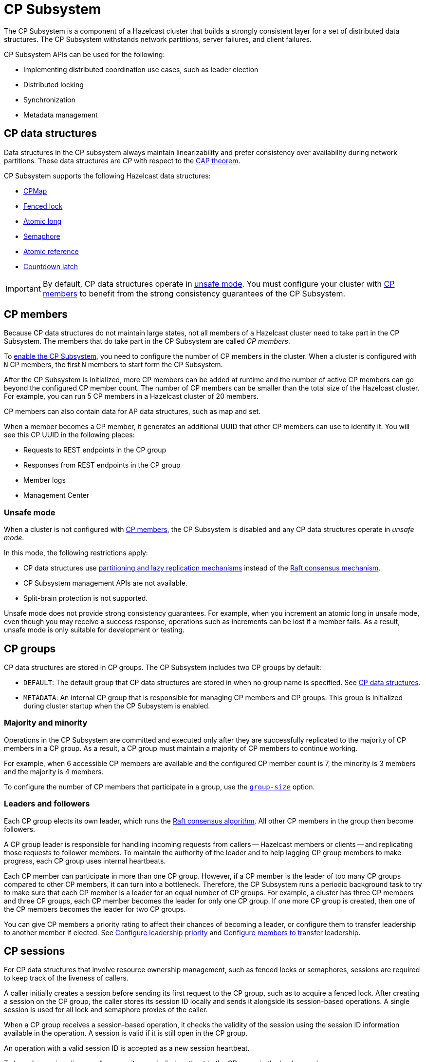 = CP Subsystem
:description: The CP Subsystem is a component of a Hazelcast cluster that builds a strongly consistent layer for a set of distributed data structures. The CP Subsystem withstands network partitions, server failures, and client failures.
:page-aliases: unsafe-mode.adoc, fault-tolerance.adoc, discovery-process.adoc, sessions.adoc
:page-enterprise: true

{description}

CP Subsystem APIs can be used for the following:

- Implementing distributed coordination use cases, such as leader election
- Distributed locking
- Synchronization
- Metadata management

== CP data structures

Data structures in the CP subsystem always maintain linearizability and prefer consistency over availability during network partitions. These data structures are _CP_ with respect to the link:https://hazelcast.com/foundations/distributed-computing/cap-theorem/[CAP theorem].

CP Subsystem supports the following Hazelcast data structures:

* xref:data-structures:cpmap.adoc[CPMap]
* xref:data-structures:fencedlock.adoc[Fenced lock]
* xref:data-structures:iatomiclong.adoc[Atomic long]
* xref:data-structures:isemaphore.adoc[Semaphore]
* xref:data-structures:iatomicreference.adoc[Atomic reference]
* xref:data-structures:icountdownlatch.adoc[Countdown latch]

IMPORTANT: By default, CP data structures operate in <<Unsafe mode, unsafe mode>>. You must configure your cluster with  <<CP members>> to benefit from the strong consistency guarantees of the CP Subsystem.

== CP members

Because CP data structures do not maintain large states, not all members of a Hazelcast cluster need to take part in the CP Subsystem. The members that do take part in the CP Subsystem are called _CP members_.

To xref:configuration.adoc#quickstart[enable the CP Subsystem], you need to configure the number of CP members in the cluster. When a cluster is configured with `N` CP members, the first `N` members to start form the CP Subsystem.

After the CP Subsystem is initialized, more CP members can be added at runtime and the number of active CP members can go beyond the configured CP member count. The number of CP members can be smaller than the total size of the Hazelcast cluster. For example, you can run 5 CP members in a Hazelcast cluster of 20 members.

CP members can also contain data for AP data structures, such as map and set.

When a member becomes a CP member, it generates an additional UUID that other CP members can use to identify it. You will see this CP UUID in the following places:

- Requests to REST endpoints in the CP group
- Responses from REST endpoints in the CP group
- Member logs
- Management Center

=== Unsafe mode

When a cluster is not configured with <<CP members>>, the CP Subsystem is disabled and any CP data structures operate in _unsafe mode_.

In this mode, the following restrictions apply:

- CP data structures use xref:consistency-and-replication:consistency.adoc[partitioning and lazy replication mechanisms] instead of the <<consensus, Raft consensus mechanism>>.
- CP Subsystem management APIs are not available.
- Split-brain protection is not supported.

Unsafe mode does not provide strong consistency guarantees. For example, when you increment an atomic long in unsafe mode, even though you may receive a success response, operations such as increments can be lost if a member fails. As a result, unsafe mode is only suitable for development or testing.

== CP groups

CP data structures are stored in CP groups. The CP Subsystem includes two CP groups by default:

* `DEFAULT`: The default group that CP data structures are stored in when no group name is specified. See xref:data-structures:distributed-data-structures.adoc#cp-data[CP data structures].

* `METADATA`: An internal CP group that is responsible for managing CP members and CP groups. This group is initialized during cluster startup when the CP Subsystem is enabled.

=== Majority and minority

Operations in the CP Subsystem are committed and executed only after they are successfully replicated to the majority of CP members in a CP group. As a result, a CP group must maintain a majority of CP members to continue working.

For example, when 6 accessible CP members are available and the configured CP member count is 7, the minority is 3 members and the majority is 4 members.

To configure the number of CP members that participate in a group, use the xref:configuration.adoc#group-size[`group-size`] option.

[[consensus]]
=== Leaders and followers

Each CP group elects its own leader, which runs the link:http://thesecretlivesofdata.com/raft/[Raft consensus algorithm]. All other CP members in the group then become followers.

A CP group leader is responsible for handling incoming requests from callers -- Hazelcast members or clients -- and replicating those requests to follower members. To maintain the authority of the leader and to help lagging CP group members to make progress, each CP group uses internal heartbeats.

Each CP member can participate in more than one CP group. However, if a CP member is the leader of too many CP groups compared to other CP members, it can turn into a bottleneck. Therefore, the CP Subsystem runs a periodic background task to try to make sure that each CP member is a leader for an equal number of CP groups. For example, a cluster has three CP members and three CP groups, each CP member becomes the leader for only one CP group. If one more CP group is created, then one of the CP members becomes the leader for two CP groups.

You can give CP members a priority rating to affect their chances of becoming a leader, or configure them to transfer leadership to another member if elected. See xref:configuration.adoc#configuring-leadership-priority[Configure leadership priority] and xref:configuration.adoc#autostepdown[Configure members to transfer leadership].

[[sessions]]
== CP sessions

For CP data structures that involve resource ownership management, such as fenced locks or semaphores, sessions are required to keep track of the liveness of callers.

A caller initially creates a session before sending its first request to the CP group, such as to acquire a fenced lock. After creating a session on the CP group, the caller stores its session ID locally and sends it alongside its session-based operations. A single session is used for all lock and semaphore proxies of the caller.

When a CP group receives a session-based operation, it checks the validity of the session using the session ID information available in the operation. A session is valid if it is still open in the CP group.

An operation with a valid session ID is accepted as a new session heartbeat.

To keep its session alive, a caller commits a periodic heartbeat to the CP group in the background.

A session is closed when the caller does not touch the session during a configurable duration. In this case, the caller is assumed to be dead, and all its resources are released automatically.

== CP member discovery

When CP members start, they initiate a discovery process to find each other. Other Hazelcast members skip this process.

The CP discovery process runs out of the box without requiring any custom configuration for different environments. It is completed when each CP member initializes its local CP member list and commits it to the `METADATA` CP group. A soon-to-be CP member terminates itself if any of the following conditions occur before the CP discovery process is completed:

* Any Hazelcast member leaves the cluster.
* The local Hazelcast member commits a CP member list which is different from other members' committed CP member lists.
* The local Hazelcast member fails to commit its discovered CP member list for any reason.

When the CP Subsystem is reset, the CP discovery process is triggered again. However, it does not terminate Hazelcast members if a soon-to-be CP member terminates itself, because Hazelcast members are likely to contain data for AP data structures and their termination can cause data loss. Hence, you need to observe the cluster and check that the CP discovery process completes successfully on the CP Subsystem reset. See xref:management.adoc#cp-subsystem-management-apis[CP Subsystem Management APIs] for more details.

== Fault tolerance

By default, the CP Subsystem works only in memory without persisting any state to disk. This means that a crashed CP member is not able to rejoin the cluster by restoring its previous state. Therefore, crashed CP members increase the risk of gradually losing the majority of CP groups and eventually the total loss of the CP Subsystem. To prevent this, crashed CP members can be removed from the CP Subsystem and replaced in CP groups with other available CP members. This flexibility provides a good degree of fault tolerance at runtime.

=== Persistence

CP Subsystem Persistence can be xref:configuration.adoc#persistence[enabled in the member configuration] to make CP members persist their local CP state to stable storage.

CP Subsystem Persistence enables CP members to recover from member or cluster-wide crashes. As long as a majority of CP members are available after the recovery, the CP Subsystem remains operational, and guarantees that no committed operations are lost after recovery. When you restart a majority of CP members, they restore their local state and resume working as if they had never crashed.

Enabling Persistence reduces the throughput of your CP Subsystem deployment, so you should consider whether it is necessary for your use case.

=== Example failure scenario

The following example describes a permanent crash where a CP member either crashes while CP Subsystem Persistence is disabled, or crashes while CP Subsystem Persistence is enabled but CP data cannot be recovered.

* If a CP member leaves the Hazelcast cluster, it is not automatically removed from the CP Subsystem because the CP Subsystem cannot determine if that member has crashed or just disconnected from the cluster. Therefore, absent CP members are still considered in majority calculations and cause a danger for the availability of the CP Subsystem. If you are certain that an absent CP member is crashed, you can remove that CP member from the CP Subsystem.

* There might be a small window of unavailability after a CP member crash even if the majority of CP members are still online. For instance, if a crashed CP member is the leader for some CP groups, those CP groups run a new leader election round to elect a new leader among remaining CP group members. CP Subsystem internal API calls that hit those CP groups are retried until new leaders are elected. If a failed CP member has the follower role, it causes a very minimal disruption because leaders are still able to replicate and commit operations with the majority of their CP group members.

* If a crashed CP member is restarted after it is removed from the CP Subsystem, its behavior depends on whether CP Subsystem Persistence is enabled or disabled. If enabled, a restarted CP member is not able to restore its CP data from disk because after it joins back to the cluster it notices that it is no longer a CP member. Because of that, it fails its startup process and prints an error message. The only thing to do in this case is manually delete its CP Persistence directory as its data is no longer useful. On the other hand, if CP Subsystem Persistence is disabled, a failed CP member cannot remember anything related to its previous CP identity, and so it restarts as a new AP member.

* A CP member can encounter a network issue and disconnect from the cluster. If you remove this CP member from CP Subsystem even though it is actually alive and only disconnected, you should terminate it to prevent any accidental communication with the other CP members in the CP Subsystem.

* If a network partition occurs, the behavior of the CP Subsystem depends on how CP members are divided on different sides of the network partition and to which sides Hazelcast clients are connected. Each CP group remains available on the side that contains the majority of its CP members. If a leader falls into the minority side, its CP group elects a new leader on the other side and callers that are talking to the majority side continue to make successful API calls to the CP Subsystem. However, callers that are talking to the minority side fail with operation timeouts. When the network problem is resolved, CP members reconnect to each other and CP groups continue their operation normally.

* CP Subsystem can tolerate failure of the minority of CP members (less than `N / 2 + 1`) for availability. If `N / 2 + 1` or more CP members crash, CP Subsystem loses its availability. If CP Subsystem Persistence is enabled and the majority of CP members become online by successfully restarting some of the failed CP members, the CP Subsystem regains its availability. Otherwise, the CP Subsystem has lost its majority irrevocably. In this case, the only solution is to wipe out the whole CP Subsystem state by performing a force reset.

When the CP member count is greater than the CP group size, CP groups are formed by selecting a subset of CP members. In this case, each CP group can have a different set of CP members and therefore different fault tolerance and availability conditions. In the following examples, CP Subsystem's additional fault tolerance capabilities are discussed for this configuration case.

* When the majority of a CP group (excluding the `METADATA` group) permanently crash, that CP group cannot make progress anymore, even though other CP groups in the CP Subsystem are running. Even a new CP member cannot join this CP group because membership changes also go through the Raft consensus algorithm. For this reason, the only option is to force-destroy this CP group.
+
NOTE: CP groups that have lost their majority must be force-destroyed immediately, because they can block the `METADATA` CP group from performing membership changes on the CP Subsystem.
+
* If the majority of the `METADATA` CP group permanently crash, it is equivalent to the permanent crash of the majority CP members of the whole CP Subsystem, even though other CP groups are running. Existing CP groups continue serving to incoming requests, but because the `METADATA` CP group is not available, no management tasks can be performed on the CP Subsystem. For example, a new CP group cannot be created. In this case, the only solution is to wipe out the whole CP Subsystem state by performing a force reset. See xref:management.adoc#cp-subsystem-management-apis[CP Subsystem Management].

== Kubernetes

IMPORTANT: We strongly encourage using xref:kubernetes:deploying-in-kubernetes.adoc#hazelcast-platform-operator-for-kubernetesopenshift[Hazelcast Platform Operator,window=_blank] for Kubernetes deployments. If you choose to use Helm instead, use the official `hazelcast/hazelcast-enterprise` xref:kubernetes:deploying-in-kubernetes.adoc#helm-chart[Helm Chart,window=_blank] and configure within the limitations described in this section.

Deployment of the CP Subsystem within Kubernetes is supported from {enterprise-product-name} 5.5 and covers the following scenarios when using xref:kubernetes:deploying-in-kubernetes.adoc#hazelcast-platform-operator-for-kubernetesopenshift[Hazelcast Platform Operator,window=_blank] or the `hazelcast/hazelcast-enterprise` xref:kubernetes:deploying-in-kubernetes.adoc#helm-chart[Helm Chart,window=_blank]:

- Deployment: see xref:kubernetes:deploying-in-kubernetes.adoc[Deploying in Kubernetes,window=_blank]
- Pause: scaling of pods to `0`
- Resume: scaling of pods back to the same number of pods defined at the point of _Deployment_
- Rolling Update
- Spurious pod restarts

Hazelcast supports 3, 5, and 7 CP member deployments under the constraints discussed in this section.

The method by which deployment, pause, resume and rolling update are performed will vary according to the way that CP was deployed. See xref:kubernetes:deploying-in-kubernetes.adoc[Deploying in Kubernetes,window=_blank] for more information.

[NOTE]
==== 
* CP is only supported on Kubernetes with CP xref:cp-subsystem:configuration.adoc#persistence[persistence enabled,window=_blank].

* Hazelcast does not support dynamic scaling of the cluster. The number of members defined at the time of deployment is static and the CP members and CP group size are expected to be equal to the total number of members (the cluster size) at the time of deployment. Explicit removal and promotion of a CP member is not supported: Kubernetes has the responsibility for restarting terminated CP members.
====

We recommend setting xref:cp-subsystem:configuration.adoc#data-load-timeout-seconds[data-load-timeout-seconds,window=_blank] to a value that spans the duration from when the first pod is running to when the last pod is running and has completed its CP intialisation procedure. This is particularly important if you intend to perform _resume_ scenarios. The only way to determine when a CP member has completed its initialisation is to consult the logs. Therefore, we recommend the following to determine a reasonable value for `data-load-timeout-seconds`:

1. Load CP with an amount of data that is representative of your production use case.
2. Pause the cluster.
3. Resume the cluster and determine the duration in seconds between when the first pod in the `StatefulSet` is running and the last pod is running. Output an `INFO`-level log message matching the pattern `CP restore completed...in`.

If you are using a log aggregation service and want to filter key startup events within CP, you can use the `INFO` level patterns emitted by `CPPersistenceServiceImpl` as detailed below.

[cols="1,1,1"]
|===
|Phrase|Example Match|Description

|`CP restore starting...in`
|`CP restore starting...in /data/cp-data/0e667605-c650-42b7-9625-376a213008a6; Timeout(s): 120`
| Point at which the entire CP restoration process started.

|`CP restore completed...in`
|`CP restore completed...in /data/cp-data/0e667605-c650-42b7-9625-376a213008a6; Took(ms): 50387`
| Point at which the entire CP restoration process completed, including notifying other CP members that the member has rejoined and the loading of its persisted data.

|`CP restore starting(CPGroupId`
|`CP restore starting(CPGroupId{name='METADATA', seed=0, groupId=0})...in /data/persistence/cp/212561fb-c2d5-442a-a4e0-a863fdf7074b/METADATA@0@0`
| Point at which a particular CP Group's data started loading. 

|`CP restore completed(CPGroupId`
|`CP restore completed(CPGroupId{name='METADATA', seed=0, groupId=0})...in /data/persistence/cp/212561fb-c2d5-442a-a4e0-a863fdf7074b/METADATA@0@0; Took(ms): 29`
| Point at which a particular CP Group's data completed loading. 
 
|===
